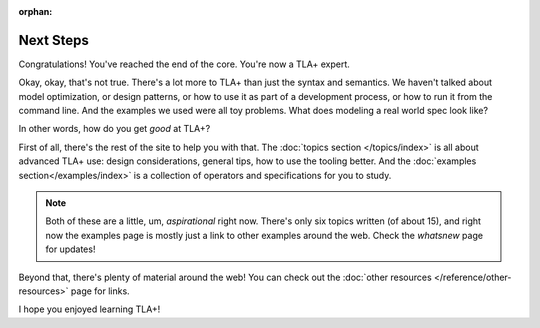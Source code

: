 :orphan:

++++++++++++++++++++++
Next Steps
++++++++++++++++++++++

Congratulations! You've reached the end of the core. You're now a TLA+ expert.

Okay, okay, that's not true. There's a lot more to TLA+ than just the syntax and semantics. We haven't talked about model optimization, or design patterns, or how to use it as part of a development process, or how to run it from the command line. And the examples we used were all toy problems. What does modeling a real world spec look like?

In other words, how do you get *good* at TLA+?

First of all, there's the rest of the site to help you with that. The :doc:`topics section </topics/index>` is all about advanced TLA+ use: design considerations, general tips, how to use the tooling better. And the :doc:`examples section</examples/index>` is a collection of operators and specifications for you to study.

.. note:: Both of these are a little, um, *aspirational* right now. There's only six topics written (of about 15), and right now the examples page is mostly just a link to other examples around the web. Check the `whatsnew` page for updates!

Beyond that, there's plenty of material around the web! You can check out the :doc:`other resources </reference/other-resources>` page for links.

.. todo:: What's next as topics

I hope you enjoyed learning TLA+! 
